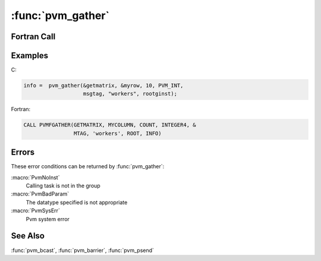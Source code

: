 :func:`pvm_gather`
==================

.. function:: int pvm_gather(void* result, void* data, int count, int datatype, int msgtag, char* group, int rootginst)

   :func:`pvm_gather` performs a send of messages from each member of
   the `group` to the specified root member of the group. All group
   members must call :func:`pvm_gather`, each sends its array `data`
   of length `count` of `datatype` to the root which accumulates these
   messages into its `result` array. It is as if the root receives
   `count` elements of `datatype` from the ``i``\ th member of the
   `group` and places these values in its `result` array starting with
   offset ``i*count`` from the beginning of the `result` array. The
   root task is identified by its instance number in the group.

   C and Fortran defined datatypes are:

   ================== =================
   C datatypes        FORTRAN datatypes
   ================== =================
   :type:`PVM_BYTE`   :type:`BYTE1`
   :type:`PVM_SHORT`  :type:`INTEGER2`
   :type:`PVM_INT`    :type:`INTEGER4`
   :type:`PVM_FLOAT`  :type:`REAL4`
   :type:`PVM_CPLX`   :type:`COMPLEX8`
   :type:`PVM_DOUBLE` :type:`REAL8`
   :type:`PVM_DCPLX`  :type:`COMPLEX16`
   :type:`PVM_LONG`
   ================== =================

   In using the scatter and gather routines, keep in mind that C
   stores multidimensional arrays in row order, typically starting
   with an initial index of ``0``; whereas, Fortran stores arrays in
   column order, typically starting with an offset of ``1``.

   .. note:: :func:`pvm_gather` does not block. If a task calls
      :func:`pvm_gather` and then leaves the group before the root has
      called :func:`pvm_gather` an error may occur.

   The current algorithm is very simple and robust. A future
   implementation may make more efficient use of the architecture to
   allow greater parallelism.

   :param void* result: On the root this is a pointer to the starting
      address of an array `datatype` of local values which are to be
      accumulated from the members of the `group`. If ``n`` is the
      number of members in the group, then this array of datatype
      should be of length at least ``n*count``. This argument is
      meaningful only on the root.
   :param void* data: For each group member this is a pointer to the
      starting address of an array of length `count` of `datatype`
      which will be sent to the specified root member of the group.
   :param int count: Integer specifying the number of elements of
      datatype to be sent by each member of the group to the root.
   :param int datatype: Integer specifying the type of the entries in
      the result and data arrays. (See above for defined types.)
   :param int msgtag: Integer message tag supplied by the user.
      `msgtag` should be ``>= 0``. It allows the user's program to
      distinguish between different kinds of messages.
   :param char* group: Character string group name of an existing
      group.
   :param int rootginst: Integer instance number of group member who
      performs the gather of the messages from the members of the
      group.
   :returns: Integer status code returned by the routine. Values less
      than zero indicate an error.
   :rtype: int

Fortran Call
------------

.. f:subroutine:: pvmfgather(result, data, count, datatype, msgtag, group, rootginst, info)

Examples
--------

C:

.. code-block:: c

   info =  pvm_gather(&getmatrix, &myrow, 10, PVM_INT,
		      msgtag, "workers", rootginst);

Fortran:

.. code-block:: fortran

   CALL PVMFGATHER(GETMATRIX, MYCOLUMN, COUNT, INTEGER4, &
                   MTAG, 'workers', ROOT, INFO)

Errors
------

These error conditions can be returned by :func:`pvm_gather`:

:macro:`PvmNoInst`
   Calling task is not in the group

:macro:`PvmBadParam`
   The datatype specified is not appropriate

:macro:`PvmSysErr`
   Pvm system error

See Also
--------

:func:`pvm_bcast`, :func:`pvm_barrier`, :func:`pvm_psend`
